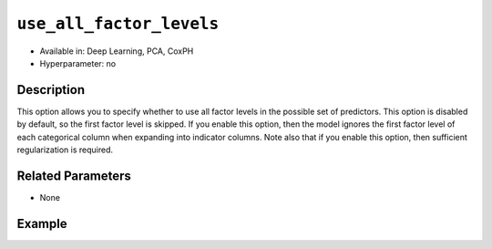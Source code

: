 ``use_all_factor_levels``
-------------------------

- Available in: Deep Learning, PCA, CoxPH
- Hyperparameter: no

Description
~~~~~~~~~~~

This option allows you to specify whether to use all factor levels in the possible set of predictors. This option is disabled by default, so the first factor level is skipped. If you enable this option, then the model ignores the first factor level of each categorical column when expanding into indicator columns. Note also that if you enable this option, then sufficient regularization is required. 

Related Parameters
~~~~~~~~~~~~~~~~~~

- None

Example
~~~~~~~

.. tabs::
   .. code-tab:: r R

        library(h2o)
        h2o.init()

        # Load the Birds dataset
        birds <- h2o.importFile("https://s3.amazonaws.com/h2o-public-test-data/smalldata/pca_test/birds.csv")

        # Train using all factor levels
        birds_pca <- h2o.prcomp(training_frame = birds, transform = "STANDARDIZE",
                                k = 3, pca_method="Power", use_all_factor_levels=TRUE)

        # View the importance of components
        birds_pca@model$importance
        Importance of components: 
                                    pc1      pc2      pc3
        Standard deviation     1.546397 1.348276 1.055239
        Proportion of Variance 0.300269 0.228258 0.139820
        Cumulative Proportion  0.300269 0.528527 0.668347

        # View the eigenvectors
        birds_pca@model$eigenvectors
        Rotation: 
                          pc1      pc2       pc3
        patch.Ref1a  0.009848 -0.005947 0.001061
        patch.Ref1b -0.001628 -0.014739 0.001007
        patch.Ref1c  0.004994 -0.009486 0.000523
        patch.Ref1d  0.000117 -0.004400 0.004917
        patch.Ref1e  0.003627 -0.001467 0.004268

        ---
                        pc1       pc2       pc3
        S          0.515048  0.226915  0.123136
        year      -0.066269 -0.069526 -0.971250
        area       0.414050  0.344332 -0.149339
        log.area.  0.497313  0.363609 -0.131261
        ENN       -0.390235  0.545631  0.007944
        log.ENN.  -0.345665  0.562834  0.002092

        # Train again without using all factor levels
        birds2_pca <- h2o.prcomp(training_frame = birds, transform = "STANDARDIZE",
                                 k = 3, pca_method="Power", use_all_factor_levels=FALSE)

        # View the importance of components
        birds2_pca@model$importance
        Importance of components: 
                                    pc1      pc2      pc3
        Standard deviation     1.544463 1.342094 1.054848
        Proportion of Variance 0.309387 0.233622 0.144320
        Cumulative Proportion  0.309387 0.543008 0.687328

        # View the eigenvectors
        birds2_pca@model$eigenvectors
        Rotation: 
                          pc1      pc2       pc3
        patch.Ref1b -0.001469 0.014976  0.000849
        patch.Ref1c  0.005120 0.009480  0.000457
        patch.Ref1d  0.000164 0.004468  0.004877
        patch.Ref1e  0.003656 0.001399  0.004283
        patch.Ref1g  0.005728 0.002821 -0.003653

        ---
                        pc1       pc2       pc3
        S          0.510775 -0.233390  0.123700
        year      -0.064706  0.068396 -0.973014
        area       0.409889 -0.355035 -0.145441
        log.area.  0.494189 -0.379361 -0.125400
        ENN       -0.397489 -0.543776  0.012354
        log.ENN.  -0.355681 -0.554631  0.002802

   .. code-tab:: python

        import(h2o)
        h2o.init()
        from h2o.estimators.pca import H2OPrincipalComponentAnalysisEstimator

        # Load the Birds dataset
        birds = h2o.import_file("https://s3.amazonaws.com/h2o-public-test-data/smalldata/pca_test/birds.csv")

        # Train using all factor levels
        birds.pca = H2OPrincipalComponentAnalysisEstimator(k = 3, transform = "STANDARDIZE", pca_method="Power", 
                           use_all_factor_levels=True)
        birds.pca.train(x=list(range(4)), training_frame=birds)

        # View the importance of components
        birds.pca.varimp(use_pandas=False)
        [(u'Standard deviation', 1.123848642024252, 0.9495543060913556, 0.5348966295982289), 
        (u'Proportion of Variance', 0.30806239666469637, 0.21991895069672493, 0.06978510918460921), 
        (u'Cumulative Proportion', 0.30806239666469637, 0.5279813473614213, 0.5977664565460306)]

        # View the eigenvectors
        birds.pca.rotation()
        Rotation: 
                           pc1                 pc2                pc3
        -----------------  ------------------  -----------------  ----------------
        patch.Ref1a        0.00898674959389   -0.0133755203032    -0.0386887320947
        patch.Ref1b        -0.00583910658193  0.0085085283222     -0.0403921689887
        patch.Ref1c        0.00157382150598   -0.0024334959905    -0.0395404505417
        patch.Ref1d        0.00205431395425   0.00464763109547    -0.0130225732894
        patch.Ref1e        0.00521157104674   -9.98807074937e-07  -0.0126676561766
        ---                ---                ---                 ---
        landscape.Bauxite  -0.092706414975    0.0985077063774     -0.312254873011
        landscape.Forest   0.0498033442402    -0.0606680332043    -0.928822711491
        landscape.Urban    -0.0671561311604   0.108679950954      -0.0336397179284
        S                  0.661206197437     -0.694121601584     0.0166591597288
        year               -0.727793158751    -0.684904471511     0.00409291352783

        # See the whole table with table.as_data_frame()

        # Train again without using all factor levels
        birds2 = h2o.import_file("https://s3.amazonaws.com/h2o-public-test-data/smalldata/pca_test/birds.csv")
        birds2.pca = H2OPrincipalComponentAnalysisEstimator(k = 3, transform = "STANDARDIZE", pca_method="Power", 
                            use_all_factor_levels=False) 
        birds2.pca.train(x=list(range(4)), training_frame=birds2)

        # View the importance of components
        birds2.pca.varimp(use_pandas=False)
        [(u'Standard deviation', 1.1172889937645427, 0.9428301355878612, 0.5343711223812785), 
        (u'Proportion of Variance', 0.3239196034161728, 0.2306604322634375, 0.07409555444280075), 
        (u'Cumulative Proportion', 0.3239196034161728, 0.5545800356796103, 0.628675590122411)]

        # View the eigenvectors
        birds2.pca.rotation()
        Rotation: 
                           pc1                pc2                pc3
        -----------------  -----------------  -----------------  -----------------
        patch.Ref1b        0.00573715248567   0.00905029823292   0.0397305412063
        patch.Ref1c        -0.00155941141753  -0.00262429190783  0.0388265166788
        patch.Ref1d        -0.00220082271557  0.00460340227135   0.0127992097357
        patch.Ref1e        -0.00530828965991  -0.00035582622718  0.0124225177099
        patch.Ref1g        0.00398590526959   0.00628351783691   0.0261357246393
        ---                ---                ---                ---
        landscape.Bauxite  0.0926709193464    0.108265715468     0.368430097989
        landscape.Forest   -0.049531997119    -0.0658907199023   0.910420643338
        landscape.Urban    0.0662724833811    0.116520039037     0.0360237860344
        S                  -0.643180719366    -0.730003524026    -0.0176460246561
        year               0.753676017614     -0.65628159817     -0.00410087043089

        # See the whole table with table.as_data_frame()
